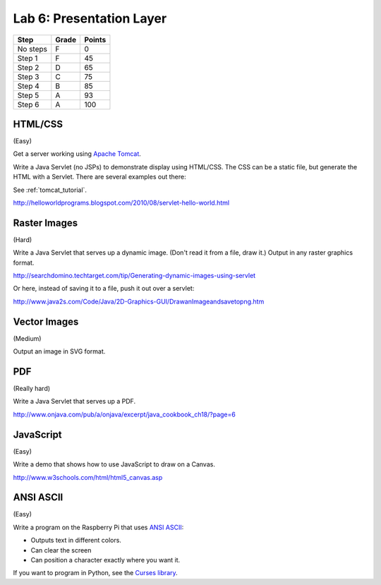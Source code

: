 Lab 6: Presentation Layer
-------------------------

========  ===== ======
Step      Grade Points
========  ===== ======
No steps  F     0
Step 1    F     45
Step 2    D     65
Step 3    C     75
Step 4    B     85
Step 5    A     93
Step 6    A     100
========  ===== ======

HTML/CSS
^^^^^^^^

(Easy)

Get a server working using `Apache Tomcat <http://tomcat.apache.org/>`_.

Write a Java Servlet (no JSPs) to demonstrate display using HTML/CSS.
The CSS can be a static file, but generate the HTML with a Servlet. There are
several examples out there:

See :ref:`tomcat_tutorial`.

http://helloworldprograms.blogspot.com/2010/08/servlet-hello-world.html



Raster Images
^^^^^^^^^^^^^

(Hard)

Write a Java Servlet that serves up a dynamic image. (Don't read it from
a file, draw it.) Output in any raster graphics format.

http://searchdomino.techtarget.com/tip/Generating-dynamic-images-using-servlet

Or here, instead of saving it to a file, push it out over a servlet:

http://www.java2s.com/Code/Java/2D-Graphics-GUI/DrawanImageandsavetopng.htm


Vector Images
^^^^^^^^^^^^^

(Medium)

Output an image in SVG format.

PDF
^^^

(Really hard)

Write a Java Servlet that serves up a PDF.

http://www.onjava.com/pub/a/onjava/excerpt/java_cookbook_ch18/?page=6

JavaScript
^^^^^^^^^^

(Easy)

Write a demo that shows how to use JavaScript to draw on a Canvas.

http://www.w3schools.com/html/html5_canvas.asp

ANSI ASCII
^^^^^^^^^^

(Easy)

Write a program on the Raspberry Pi that uses
`ANSI ASCII <https://en.wikipedia.org/wiki/ANSI_escape_code>`_:

* Outputs text in different colors.
* Can clear the screen
* Can position a character exactly where you want it.

If you want to program in Python, see the
`Curses library <https://docs.python.org/2/library/curses.html>`_.
